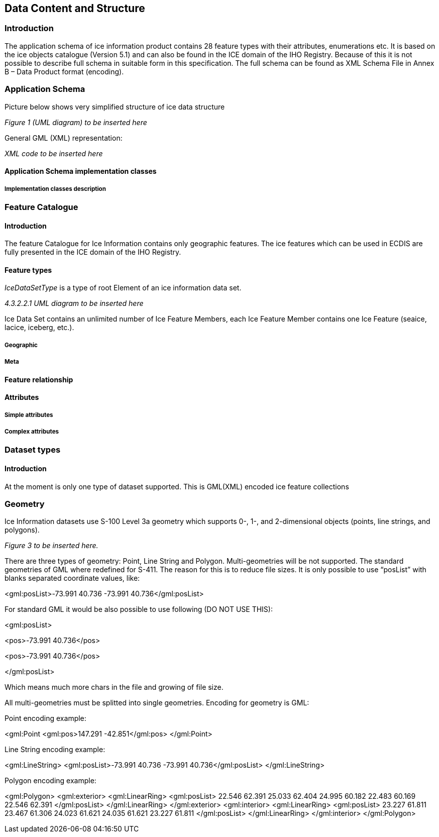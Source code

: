 
[[sec-data-content-and-structure]]
== Data Content and Structure

=== Introduction
The application schema of ice information product contains 28 feature types with their attributes, enumerations etc. It is based on the ice objects catalogue (Version 5.1) and can also be found in the ICE domain of the IHO Registry. Because of this it is not possible to describe full schema in suitable form in this specification. The full schema can be found as XML Schema File in Annex B – Data Product format (encoding).

=== Application Schema
Picture below shows very simplified structure of ice data structure

_Figure 1 (UML diagram) to be inserted here_

General GML (XML) representation:

_XML code to be inserted here_

==== Application Schema implementation classes

===== Implementation classes description


=== Feature Catalogue

==== Introduction
The feature Catalogue for Ice Information contains only geographic features. The ice features which can be used in ECDIS are fully presented in the ICE domain of the IHO Registry.

==== Feature types

_IceDataSetType_ is a type of root Element of an ice information data set.

_4.3.2.2.1 UML diagram to be inserted here_

Ice Data Set contains an unlimited number of Ice Feature Members, each Ice Feature Member
contains one Ice Feature (seaice, lacice, iceberg, etc.).

===== Geographic

===== Meta

==== Feature relationship

==== Attributes

===== Simple attributes

===== Complex attributes

=== Dataset types

==== Introduction

At the moment is only one type of dataset supported. This is GML(XML) encoded ice feature
collections

=== Geometry
Ice Information datasets use S-100 Level 3a geometry which supports 0-, 1-, and 2-dimensional
objects (points, line strings, and polygons).

_Figure 3  to be inserted here._

There are three types of geometry: Point, Line String and Polygon. Multi-geometries will be not supported. The standard geometries of GML where redefined for S-411. The reason for this is to reduce file sizes. It is only possible to use “posList” with blanks separated coordinate values, like:

<gml:posList>-73.991 40.736 -73.991 40.736</gml:posList>

For standard GML it would be also possible to use following (DO NOT USE THIS):

<gml:posList>

<pos>-73.991 40.736</pos>

<pos>-73.991 40.736</pos>

</gml:posList>

Which means much more chars in the file and growing of file size.

All multi-geometries must be splitted into single geometries. Encoding for geometry is GML:

Point encoding example:

<gml:Point
<gml:pos>147.291 -42.851</gml:pos>
</gml:Point>

Line String encoding example:

<gml:LineString>
<gml:posList>-73.991 40.736 -73.991 40.736</gml:posList>
</gml:LineString>

Polygon encoding example:

<gml:Polygon>
<gml:exterior>
<gml:LinearRing>
<gml:posList>
22.546 62.391 25.033 62.404 24.995 60.182 22.483
60.169 22.546 62.391
</gml:posList>
</gml:LinearRing>
</gml:exterior>
<gml:interior>
<gml:LinearRing>
<gml:posList>
23.227 61.811 23.467 61.306 24.023 61.621 24.035
61.621 23.227 61.811
</gml:posList>
</gml:LinearRing>
</gml:interior>
</gml:Polygon>

